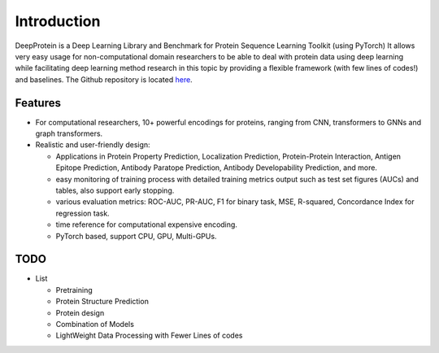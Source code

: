 Introduction
================================================

DeepProtein is a Deep Learning Library and Benchmark for Protein Sequence Learning Toolkit (using PyTorch)
It allows very easy usage for non-computational domain researchers to be able to deal with protein data
using deep learning while facilitating deep learning method research in this topic by providing a flexible framework (with few lines of codes!) 
and baselines.
The Github repository is located `here <https://github.com/jiaqingxie/DeepProtein>`_.


Features
^^^^^^^^^^^^^^^^^^^^^^^^^^^

* For computational researchers, 10+ powerful encodings for  proteins, ranging from  CNN, transformers to GNNs and graph transformers. 

* Realistic and user-friendly design:

  * Applications in Protein Property Prediction, Localization Prediction, Protein-Protein Interaction, Antigen Epitope Prediction, Antibody Paratope Prediction, Antibody Developability Prediction, and more.
  * easy monitoring of training process with detailed training metrics output such as test set figures (AUCs) and tables, also support early stopping.
  * various evaluation metrics: ROC-AUC, PR-AUC, F1 for binary task, MSE, R-squared, Concordance Index for regression task.
  * time reference for computational expensive encoding. 
  * PyTorch based, support CPU, GPU, Multi-GPUs.  

TODO
^^^^^^^^^^^^^^^^^^^^^^^^^^^
* List

  * Pretraining
  * Protein Structure Prediction 
  * Protein design
  * Combination of Models
  * LightWeight Data Processing with Fewer Lines of codes

